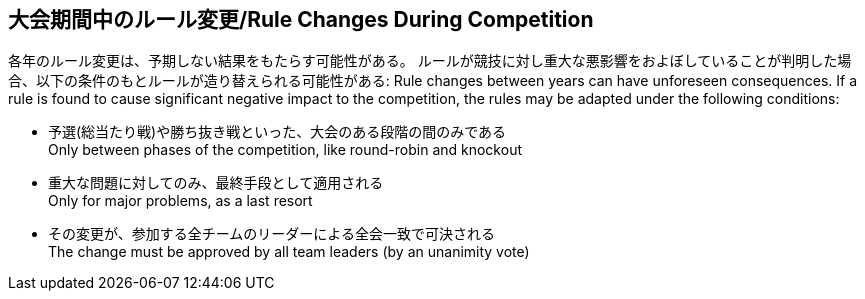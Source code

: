 == 大会期間中のルール変更/Rule Changes During Competition

各年のルール変更は、予期しない結果をもたらす可能性がある。
ルールが競技に対し重大な悪影響をおよぼしていることが判明した場合、以下の条件のもとルールが造り替えられる可能性がある:
Rule changes between years can have unforeseen consequences.
If a rule is found to cause significant negative impact to the competition, the rules may be adapted under the following conditions:

* 予選(総当たり戦)や勝ち抜き戦といった、大会のある段階の間のみである +
Only between phases of the competition, like round-robin and knockout
* 重大な問題に対してのみ、最終手段として適用される +
Only for major problems, as a last resort
* その変更が、参加する全チームのリーダーによる全会一致で可決される +
The change must be approved by all team leaders (by an unanimity vote)
